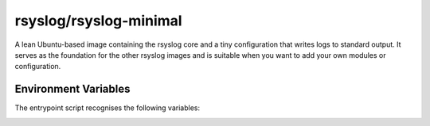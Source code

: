 .. _containers-user-minimal:
.. _container.image.rsyslog-minimal:

rsyslog/rsyslog-minimal
=======================

.. index::
   pair: containers; rsyslog/rsyslog-minimal
   pair: Docker images; rsyslog/rsyslog-minimal

A lean Ubuntu-based image containing the rsyslog core and a tiny
configuration that writes logs to standard output. It serves as the
foundation for the other rsyslog images and is suitable when you want to
add your own modules or configuration.

Environment Variables
---------------------

The entrypoint script recognises the following variables:

.. _containers-user-minimal-rsyslog_hostname:
.. envvar:: RSYSLOG_HOSTNAME

   Hostname used inside rsyslog. If unset the script reads ``/etc/hostname``.

.. _containers-user-minimal-permit_unclean_start:
.. envvar:: PERMIT_UNCLEAN_START

   Skip ``rsyslogd -N1`` configuration check when set. By default the configuration is validated.

.. _containers-user-minimal-rsyslog_role:
.. envvar:: RSYSLOG_ROLE

   Role name consumed by the entrypoint. Defaults to ``minimal`` and normally does not need to be changed.
